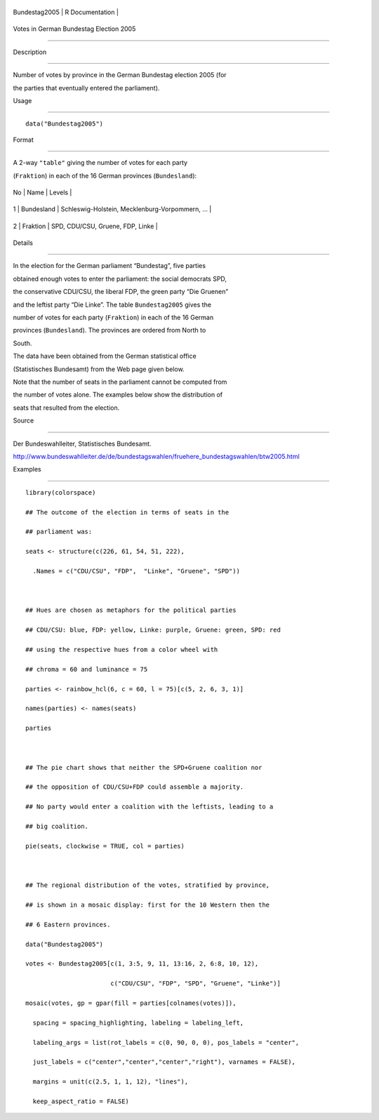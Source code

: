 +-----------------+-------------------+
| Bundestag2005   | R Documentation   |
+-----------------+-------------------+

Votes in German Bundestag Election 2005
---------------------------------------

Description
~~~~~~~~~~~

Number of votes by province in the German Bundestag election 2005 (for
the parties that eventually entered the parliament).

Usage
~~~~~

::

    data("Bundestag2005")

Format
~~~~~~

A 2-way ``"table"`` giving the number of votes for each party
(``Fraktion``) in each of the 16 German provinces (``Bundesland``):

+------+--------------+---------------------------------------------------+
| No   | Name         | Levels                                            |
+------+--------------+---------------------------------------------------+
| 1    | Bundesland   | Schleswig-Holstein, Mecklenburg-Vorpommern, ...   |
+------+--------------+---------------------------------------------------+
| 2    | Fraktion     | SPD, CDU/CSU, Gruene, FDP, Linke                  |
+------+--------------+---------------------------------------------------+

Details
~~~~~~~

In the election for the German parliament “Bundestag”, five parties
obtained enough votes to enter the parliament: the social democrats SPD,
the conservative CDU/CSU, the liberal FDP, the green party “Die Gruenen”
and the leftist party “Die Linke”. The table ``Bundestag2005`` gives the
number of votes for each party (``Fraktion``) in each of the 16 German
provinces (``Bundesland``). The provinces are ordered from North to
South.

The data have been obtained from the German statistical office
(Statistisches Bundesamt) from the Web page given below.

Note that the number of seats in the parliament cannot be computed from
the number of votes alone. The examples below show the distribution of
seats that resulted from the election.

Source
~~~~~~

Der Bundeswahlleiter, Statistisches Bundesamt.
http://www.bundeswahlleiter.de/de/bundestagswahlen/fruehere_bundestagswahlen/btw2005.html

Examples
~~~~~~~~

::

    library(colorspace)
    ## The outcome of the election in terms of seats in the
    ## parliament was:
    seats <- structure(c(226, 61, 54, 51, 222),
      .Names = c("CDU/CSU", "FDP",  "Linke", "Gruene", "SPD"))

    ## Hues are chosen as metaphors for the political parties
    ## CDU/CSU: blue, FDP: yellow, Linke: purple, Gruene: green, SPD: red
    ## using the respective hues from a color wheel with
    ## chroma = 60 and luminance = 75
    parties <- rainbow_hcl(6, c = 60, l = 75)[c(5, 2, 6, 3, 1)]
    names(parties) <- names(seats)
    parties

    ## The pie chart shows that neither the SPD+Gruene coalition nor
    ## the opposition of CDU/CSU+FDP could assemble a majority.
    ## No party would enter a coalition with the leftists, leading to a
    ## big coalition.
    pie(seats, clockwise = TRUE, col = parties)

    ## The regional distribution of the votes, stratified by province,
    ## is shown in a mosaic display: first for the 10 Western then the
    ## 6 Eastern provinces.
    data("Bundestag2005")
    votes <- Bundestag2005[c(1, 3:5, 9, 11, 13:16, 2, 6:8, 10, 12),
                           c("CDU/CSU", "FDP", "SPD", "Gruene", "Linke")]
    mosaic(votes, gp = gpar(fill = parties[colnames(votes)]),
      spacing = spacing_highlighting, labeling = labeling_left,
      labeling_args = list(rot_labels = c(0, 90, 0, 0), pos_labels = "center",
      just_labels = c("center","center","center","right"), varnames = FALSE),
      margins = unit(c(2.5, 1, 1, 12), "lines"),
      keep_aspect_ratio = FALSE)
